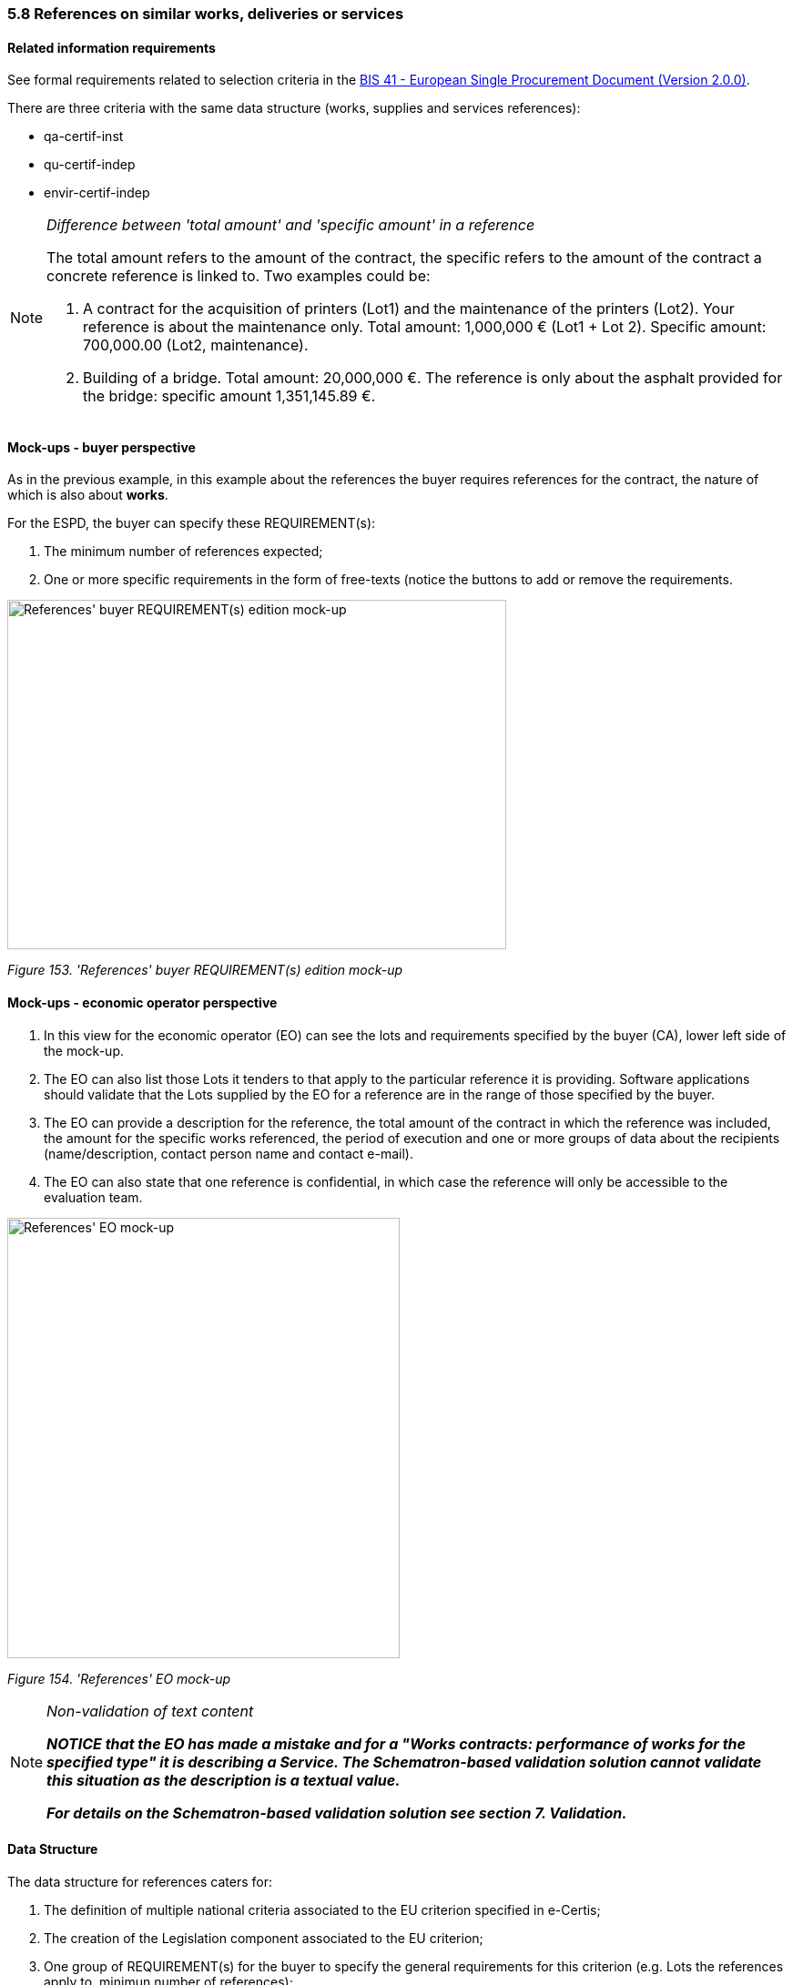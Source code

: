 === 5.8 References on similar works, deliveries or services

==== Related information requirements

See formal requirements related to selection criteria in the link:http://wiki.ds.unipi.gr/pages/viewpage.action?pageId=44367916[BIS 41 - European Single Procurement Document (Version 2.0.0)].

There are three criteria with the same data structure (works, supplies and services references):

* qa-certif-inst
* qu-certif-indep
* envir-certif-indep

[cols=",",]

[NOTE]
====
_Difference between 'total amount' and 'specific amount' in a reference_

The total amount refers to the amount of the contract, the specific refers to the amount of the contract a concrete reference is linked to. Two examples could be:

[arabic]
. A contract for the acquisition of printers (Lot1) and the maintenance of the printers (Lot2). Your reference is about the maintenance only. Total amount: 1,000,000 € (Lot1 + Lot 2). Specific amount: 700,000.00 (Lot2, maintenance).
. Building of a bridge. Total amount: 20,000,000 €. The reference is only about the asphalt provided for the bridge: specific amount 1,351,145.89 €.
====


==== Mock-ups - buyer perspective

As in the previous example, in this example about the references the buyer requires references for the contract, the nature of which is also about *works*.

For the ESPD, the buyer can specify these REQUIREMENT(s):

[arabic]
. The minimum number of references expected;
. One or more specific requirements in the form of free-texts (notice the buttons to add or remove the requirements.

image:References_CA_REQUIREMENT-edition mock-up.png[References' buyer REQUIREMENT(s) edition mock-up,width=548,height=384]

_Figure 153. 'References' buyer REQUIREMENT(s) edition mock-up_

==== Mock-ups - economic operator perspective

[arabic]
. In this view for the economic operator (EO) can see the lots and requirements specified by the buyer (CA), lower left side of the mock-up.
. The EO can also list those Lots it tenders to that apply to the particular reference it is providing. Software applications should validate that the Lots supplied by the EO for a reference are in the range of those specified by the buyer.
. The EO can provide a description for the reference, the total amount of the contract in which the reference was included, the amount for the specific works referenced, the period of execution and one or more groups of data about the recipients (name/description, contact person name and contact e-mail).
. The EO can also state that one reference is confidential, in which case the reference will only be accessible to the evaluation team.

image:References_EO-mock-up.png[References' EO mock-up,width=431,height=484]

_Figure 154. 'References' EO mock-up_


[NOTE]
====
_Non-validation of text content_

*_NOTICE that the EO has made a mistake and for a "Works contracts: performance of works for the specified type" it is describing a Service. The Schematron-based validation solution cannot validate this situation as the description is a textual value._*

*_For details on the Schematron-based validation solution see section 7. Validation._*
====

==== Data Structure

The data structure for references caters for:

[arabic]
. The definition of multiple national criteria associated to the EU criterion specified in e-Certis;
. The creation of the Legislation component associated to the EU criterion;
. One group of REQUIREMENT(s) for the buyer to specify the general requirements for this criterion (e.g. Lots the references apply to, minimun number of references);
. Multiple groups (cardinality 1..n) of questions for the economic operator to answer; which in this case are multiple references to works about which the EO has to provide information and the lots the EO tenders to related to the references.

image:References_criterion_data_structure.png['References' criterion data structure,width=505,height=216]

_Figure 155.'References' criterion data structure_

==== XML Example

_'References for a works contract' criterion_
[source,xml]
----
<!... header elements removed for brevity -->

<!-- Criterion:For supply contracts: performance of deliveries of the specified type -->
        <cac:TenderingCriterion>
                <cbc:ID schemeID="criterion" schemeAgencyID="EU-COM-GROW" schemeVersionID="3.0.0">3a18a175-1863-4b1d-baef-588ce61960ca</cbc:ID>
                <cbc:CriterionTypeCode listID="criterion" listAgencyID="EU-COM-GROW" listVersionID="3.0.0">supply-perform</cbc:CriterionTypeCode>
                <cbc:Name>For supply contracts: performance of deliveries of the specified type</cbc:Name>
                <cbc:Description>For public supply contracts only: During the reference period, the economic operator has delivered the following principal deliveries of the type specified. Contracting authorities may require up to three years and allow experience dating from more than three years.</cbc:Description>
                <cac:ProcurementProjectLotReference>
                        <cbc:ID schemeID="Criterion" schemeAgencyID="EU-COM-GROW" schemeVersionID="3.0.0">LOT-00000</cbc:ID>
                </cac:ProcurementProjectLotReference>
                <cac:ProcurementProjectLotReference>
                        <cbc:ID schemeID="Criterion" schemeAgencyID="EU-COM-GROW" schemeVersionID="3.0.0">LOT-00001</cbc:ID>
                </cac:ProcurementProjectLotReference>
                <cac:SubTenderingCriterion>
                        <cbc:ID schemeID="criterion" schemeAgencyID="EU-COM-GROW" schemeVersionID="3.0.0">e6b21867-95b5-4549-8180-f4673219b179</cbc:ID>
                        <cbc:Name>[Name of the National Criterion]</cbc:Name>
                        <cbc:Description>[Description of the National Criterion ]</cbc:Description>
                        <cac:TenderingCriterionPropertyGroup>
                                <cbc:ID schemeID="criterion" schemeAgencyID="EU-COM-GROW" schemeVersionID="3.0.0">8c39b505-8abe-44fa-a3e0-f2d78b9d8224</cbc:ID>
                                <cbc:PropertyGroupTypeCode listID="PropertyGroupType" listAgencyID="EU-COM-GROW" listVersionID="3.0.0">ON*</cbc:PropertyGroupTypeCode>
                                <cac:TenderingCriterionProperty>
                                        <cbc:ID schemeID="criterion" schemeAgencyID="EU-COM-GROW" schemeVersionID="3.0.0">b2a38518-42cb-48a3-a4b8-3cae396fbb24</cbc:ID>
                                        <cbc:Description>[Additional information; e.g. no evidences online]</cbc:Description>
                                        <cbc:TypeCode listID="CriterionElementType" listAgencyID="EU-COM-GROW" listVersionID="3.0.0">CAPTION</cbc:TypeCode>
                                        <cbc:ValueDataTypeCode listID="ResponseDataType" listAgencyID="EU-COM-GROW" listVersionID="3.0.0">NONE</cbc:ValueDataTypeCode>
                                </cac:TenderingCriterionProperty>
                                <cac:TenderingCriterionProperty>
                                        <cbc:ID schemeID="criterion" schemeAgencyID="EU-COM-GROW" schemeVersionID="3.0.0">f770c131-6aeb-4a72-bbb5-2ea29592d707</cbc:ID>
                                        <cbc:Description>Your Answer</cbc:Description>
                                        <cbc:TypeCode listID="CriterionElementType" listAgencyID="EU-COM-GROW" listVersionID="3.0.0">QUESTION</cbc:TypeCode>
                                        <cbc:ValueDataTypeCode listID="ResponseDataType" listAgencyID="EU-COM-GROW" listVersionID="3.0.0">INDICATOR</cbc:ValueDataTypeCode>
                                </cac:TenderingCriterionProperty>
                        </cac:TenderingCriterionPropertyGroup>
                </cac:SubTenderingCriterion>
                <cac:Legislation>
                        <cbc:ID schemeID="criterion" schemeAgencyID="EU-COM-GROW" schemeVersionID="3.0.0">9c3887a4-a6d8-49e1-bc97-97b3fc8f1dff</cbc:ID>
                        <cbc:Title>[Legislation title]</cbc:Title>
                        <cbc:Description>[Legislation description]</cbc:Description>
                        <cbc:JurisdictionLevel>EU</cbc:JurisdictionLevel>
                        <cbc:Article>[Article, e.g. Article 2.I.a]</cbc:Article>
                        <cbc:URI>http://eur-lex.europa.eu/</cbc:URI>
                        <cac:Language>
                                <cbc:LocaleCode listID="language" listAgencyName="EU-COM-OP" listVersionID="20201216-0">ENG</cbc:LocaleCode>
                        </cac:Language>
                </cac:Legislation>
                <cac:TenderingCriterionPropertyGroup>
                        <cbc:ID schemeID="criterion" schemeAgencyID="EU-COM-GROW" schemeVersionID="3.0.0">381bea15-9460-49f7-a6d0-15d13059de29</cbc:ID>
                        <cbc:PropertyGroupTypeCode listID="PropertyGroupType" listAgencyID="EU-COM-GROW" listVersionID="3.0.0">ON*</cbc:PropertyGroupTypeCode>
                        <cac:TenderingCriterionProperty>
                                <cbc:ID schemeID="criterion" schemeAgencyID="EU-COM-GROW" schemeVersionID="3.0.0">f29df27e-85ea-4da1-b9f5-c48b997a3b67</cbc:ID>
                                <cbc:Description>Minimum number of references</cbc:Description>
                                <cbc:TypeCode listID="CriterionElementType" listAgencyID="EU-COM-GROW" listVersionID="3.0.0">REQUIREMENT</cbc:TypeCode>
                                <cbc:ValueDataTypeCode listID="ResponseDataType" listAgencyID="EU-COM-GROW" listVersionID="3.0.0">QUANTITY_INTEGER</cbc:ValueDataTypeCode>
                                <!-- No answer is expected here from the economic operator, as this is a REQUIREMENT issued by the buyer. Hence the element 'cbc:ValueDataTypeCode' contains the type of value of the requirement issued by the buyer -->
                                <cbc:ExpectedValueNumeric>3</cbc:ExpectedValueNumeric>
                        </cac:TenderingCriterionProperty>
                        <cac:SubsidiaryTenderingCriterionPropertyGroup>
                                <cbc:ID schemeID="criterion" schemeAgencyID="EU-COM-GROW" schemeVersionID="3.0.0">53c9aad8-dc80-48f8-85d9-755c2aab8e95</cbc:ID>
                                <cbc:PropertyGroupTypeCode listID="PropertyGroupType" listAgencyID="EU-COM-GROW" listVersionID="3.0.0">ON*</cbc:PropertyGroupTypeCode>
                                <cac:TenderingCriterionProperty>
                                        <cbc:ID schemeID="criterion" schemeAgencyID="EU-COM-GROW" schemeVersionID="3.0.0">6a9db029-0bdd-44dd-96dc-8f30b2203bf1</cbc:ID>
                                        <cbc:Description/>
                                        <cbc:TypeCode listID="CriterionElementType" listAgencyID="EU-COM-GROW" listVersionID="3.0.0">CAPTION</cbc:TypeCode>
                                        <cbc:ValueDataTypeCode listID="ResponseDataType" listAgencyID="EU-COM-GROW" listVersionID="3.0.0">NONE</cbc:ValueDataTypeCode>
                                </cac:TenderingCriterionProperty>
                                <cac:SubsidiaryTenderingCriterionPropertyGroup>
                                        <cbc:ID schemeID="criterion" schemeAgencyID="EU-COM-GROW" schemeVersionID="3.0.0">d663aca5-5f3c-4980-b825-81e1bd7db381</cbc:ID>
                                        <cbc:PropertyGroupTypeCode listID="PropertyGroupType" listAgencyID="EU-COM-GROW" listVersionID="3.0.0">ON*</cbc:PropertyGroupTypeCode>
                                        <cac:TenderingCriterionProperty>
                                                <cbc:ID schemeID="criterion" schemeAgencyID="EU-COM-GROW" schemeVersionID="3.0.0">8d818131-465c-4c51-a6f3-4bd295549983</cbc:ID>
                                                <cbc:Description>Requirement</cbc:Description>
                                                <cbc:TypeCode listID="CriterionElementType" listAgencyID="EU-COM-GROW" listVersionID="3.0.0">REQUIREMENT</cbc:TypeCode>
                                                <cbc:ValueDataTypeCode listID="ResponseDataType" listAgencyID="EU-COM-GROW" listVersionID="3.0.0">DESCRIPTION</cbc:ValueDataTypeCode>
                                                <!-- No answer is expected here from the economic operator, as this is a REQUIREMENT issued by the buyer. Hence the element 'cbc:ValueDataTypeCode' contains the type of value of the requirement issued by the buyer -->
                                                <cbc:ExpectedDescription>The references provided need to refer to good supplied in more than one EU Member States.</cbc:ExpectedDescription>
                                        </cac:TenderingCriterionProperty>
                                </cac:SubsidiaryTenderingCriterionPropertyGroup>
                        </cac:SubsidiaryTenderingCriterionPropertyGroup>
                        <cac:SubsidiaryTenderingCriterionPropertyGroup>
                                <cbc:ID schemeID="criterion" schemeAgencyID="EU-COM-GROW" schemeVersionID="3.0.0">a44e24e9-f878-4651-9ead-e0b1387dae09</cbc:ID>
                                <cbc:PropertyGroupTypeCode listID="PropertyGroupType" listAgencyID="EU-COM-GROW" listVersionID="3.0.0">ON*</cbc:PropertyGroupTypeCode>
                                <cac:TenderingCriterionProperty>
                                        <cbc:ID schemeID="criterion" schemeAgencyID="EU-COM-GROW" schemeVersionID="3.0.0">71a8b493-0a70-4823-a043-b5f245b89af5</cbc:ID>
                                        <cbc:Description/>
                                        <cbc:TypeCode listID="CriterionElementType" listAgencyID="EU-COM-GROW" listVersionID="3.0.0">CAPTION</cbc:TypeCode>
                                        <cbc:ValueDataTypeCode listID="ResponseDataType" listAgencyID="EU-COM-GROW" listVersionID="3.0.0">NONE</cbc:ValueDataTypeCode>
                                </cac:TenderingCriterionProperty>
                                <cac:SubsidiaryTenderingCriterionPropertyGroup>
                                        <cbc:ID schemeID="criterion" schemeAgencyID="EU-COM-GROW" schemeVersionID="3.0.0">c8ec5c30-2c17-4936-abbb-392523d873e5</cbc:ID>
                                        <cbc:PropertyGroupTypeCode listID="PropertyGroupType" listAgencyID="EU-COM-GROW" listVersionID="3.0.0">ON*</cbc:PropertyGroupTypeCode>
                                        <cac:TenderingCriterionProperty>
                                                <cbc:ID schemeID="criterion" schemeAgencyID="EU-COM-GROW" schemeVersionID="3.0.0">60084d4a-33ab-43c2-850b-cb975995da4f</cbc:ID>
                                                <cbc:Description>Reference description</cbc:Description>
                                                <cbc:TypeCode listID="CriterionElementType" listAgencyID="EU-COM-GROW" listVersionID="3.0.0">QUESTION</cbc:TypeCode>
                                                <cbc:ValueDataTypeCode listID="ResponseDataType" listAgencyID="EU-COM-GROW" listVersionID="3.0.0">DESCRIPTION</cbc:ValueDataTypeCode>
                                        </cac:TenderingCriterionProperty>
                                        <cac:TenderingCriterionProperty>
                                                <cbc:ID schemeID="criterion" schemeAgencyID="EU-COM-GROW" schemeVersionID="3.0.0">1ea03e22-d51d-4224-aaf7-c8e673f49dbf</cbc:ID>
                                                <cbc:Description>Total amount</cbc:Description>
                                                <cbc:TypeCode listID="CriterionElementType" listAgencyID="EU-COM-GROW" listVersionID="3.0.0">QUESTION</cbc:TypeCode>
                                                <cbc:ValueDataTypeCode listID="ResponseDataType" listAgencyID="EU-COM-GROW" listVersionID="3.0.0">AMOUNT</cbc:ValueDataTypeCode>
                                        </cac:TenderingCriterionProperty>
                                        <cac:TenderingCriterionProperty>
                                                <cbc:ID schemeID="criterion" schemeAgencyID="EU-COM-GROW" schemeVersionID="3.0.0">c11d9ccf-97e2-4ddd-8961-840794c4bc8b</cbc:ID>
                                                <cbc:Description>Activity of the economic operator</cbc:Description>
                                                <cbc:TypeCode listID="CriterionElementType" listAgencyID="EU-COM-GROW" listVersionID="3.0.0">QUESTION</cbc:TypeCode>
                                                <cbc:ValueDataTypeCode listID="ResponseDataType" listAgencyID="EU-COM-GROW" listVersionID="3.0.0">DESCRIPTION</cbc:ValueDataTypeCode>
                                        </cac:TenderingCriterionProperty>
                                        <cac:TenderingCriterionProperty>
                                                <cbc:ID schemeID="criterion" schemeAgencyID="EU-COM-GROW" schemeVersionID="3.0.0">25c464f5-17e9-488e-9820-81213e20845c</cbc:ID>
                                                <cbc:Description>Specific amount</cbc:Description>
                                                <cbc:TypeCode listID="CriterionElementType" listAgencyID="EU-COM-GROW" listVersionID="3.0.0">QUESTION</cbc:TypeCode>
                                                <cbc:ValueDataTypeCode listID="ResponseDataType" listAgencyID="EU-COM-GROW" listVersionID="3.0.0">AMOUNT</cbc:ValueDataTypeCode>
                                        </cac:TenderingCriterionProperty>
                                        <cac:TenderingCriterionProperty>
                                                <cbc:ID schemeID="criterion" schemeAgencyID="EU-COM-GROW" schemeVersionID="3.0.0">d337a41c-2030-4126-b194-296ebffa6eeb</cbc:ID>
                                                <cbc:Description>Period (Start and End dates)</cbc:Description>
                                                <cbc:TypeCode listID="CriterionElementType" listAgencyID="EU-COM-GROW" listVersionID="3.0.0">QUESTION</cbc:TypeCode>
                                                <cbc:ValueDataTypeCode listID="ResponseDataType" listAgencyID="EU-COM-GROW" listVersionID="3.0.0">PERIOD</cbc:ValueDataTypeCode>
                                        </cac:TenderingCriterionProperty>
                                        <cac:TenderingCriterionProperty>
                                                <cbc:ID schemeID="criterion" schemeAgencyID="EU-COM-GROW" schemeVersionID="3.0.0">73b1b8e2-164e-4656-9791-1f76ba7e325e</cbc:ID>
                                                <cbc:Description>Confidential</cbc:Description>
                                                <cbc:TypeCode listID="CriterionElementType" listAgencyID="EU-COM-GROW" listVersionID="3.0.0">QUESTION</cbc:TypeCode>
                                                <cbc:ValueDataTypeCode listID="ResponseDataType" listAgencyID="EU-COM-GROW" listVersionID="3.0.0">INDICATOR</cbc:ValueDataTypeCode>
                                        </cac:TenderingCriterionProperty>
                                        <cac:SubsidiaryTenderingCriterionPropertyGroup>
                                                <cbc:ID schemeID="criterion" schemeAgencyID="EU-COM-GROW" schemeVersionID="3.0.0">6afa7569-e4c4-4538-be89-84a82b2a301b</cbc:ID>
                                                <cbc:PropertyGroupTypeCode listID="PropertyGroupType" listAgencyID="EU-COM-GROW" listVersionID="3.0.0">ON*</cbc:PropertyGroupTypeCode>
                                                <cac:TenderingCriterionProperty>
                                                  <cbc:ID schemeID="criterion" schemeAgencyID="EU-COM-GROW" schemeVersionID="3.0.0">3e72b656-00dc-4135-91e6-792bdc33debd</cbc:ID>
                                                  <cbc:Description>Recipient name</cbc:Description>
                                                  <cbc:TypeCode listID="CriterionElementType" listAgencyID="EU-COM-GROW" listVersionID="3.0.0">QUESTION</cbc:TypeCode>
                                                  <cbc:ValueDataTypeCode listID="ResponseDataType" listAgencyID="EU-COM-GROW" listVersionID="3.0.0">DESCRIPTION</cbc:ValueDataTypeCode>
                                                </cac:TenderingCriterionProperty>
                                                <cac:TenderingCriterionProperty>
                                                  <cbc:ID schemeID="criterion" schemeAgencyID="EU-COM-GROW" schemeVersionID="3.0.0">9576259a-f5bf-423f-9642-4fb4fda03ea3</cbc:ID>
                                                  <cbc:Description>Contact person name</cbc:Description>
                                                  <cbc:TypeCode listID="CriterionElementType" listAgencyID="EU-COM-GROW" listVersionID="3.0.0">QUESTION</cbc:TypeCode>
                                                  <cbc:ValueDataTypeCode listID="ResponseDataType" listAgencyID="EU-COM-GROW" listVersionID="3.0.0">DESCRIPTION</cbc:ValueDataTypeCode>
                                                </cac:TenderingCriterionProperty>
                                                <cac:TenderingCriterionProperty>
                                                  <cbc:ID schemeID="criterion" schemeAgencyID="EU-COM-GROW" schemeVersionID="3.0.0">bc804c82-f03a-4f21-8e19-3788f809e1e0</cbc:ID>
                                                  <cbc:Description>Contact email</cbc:Description>
                                                  <cbc:TypeCode listID="CriterionElementType" listAgencyID="EU-COM-GROW" listVersionID="3.0.0">QUESTION</cbc:TypeCode>
                                                  <cbc:ValueDataTypeCode listID="ResponseDataType" listAgencyID="EU-COM-GROW" listVersionID="3.0.0">DESCRIPTION</cbc:ValueDataTypeCode>
                                                </cac:TenderingCriterionProperty>
                                                <cac:TenderingCriterionProperty>
                                                  <cbc:ID schemeID="criterion" schemeAgencyID="EU-COM-GROW" schemeVersionID="3.0.0">f8ca97d2-7053-47c8-811c-8d20f1620e62</cbc:ID>
                                                  <cbc:Description>Contact telephone</cbc:Description>
                                                  <cbc:TypeCode listID="CriterionElementType" listAgencyID="EU-COM-GROW" listVersionID="3.0.0">QUESTION</cbc:TypeCode>
                                                  <cbc:ValueDataTypeCode listID="ResponseDataType" listAgencyID="EU-COM-GROW" listVersionID="3.0.0">DESCRIPTION</cbc:ValueDataTypeCode>
                                                </cac:TenderingCriterionProperty>
                                        </cac:SubsidiaryTenderingCriterionPropertyGroup>
                                        <cac:SubsidiaryTenderingCriterionPropertyGroup>
                                                <cbc:ID schemeID="criterion" schemeAgencyID="EU-COM-GROW" schemeVersionID="3.0.0">7458d42a-e581-4640-9283-34ceb3ad4345</cbc:ID>
                                                <cbc:PropertyGroupTypeCode listID="PropertyGroupType" listAgencyID="EU-COM-GROW" listVersionID="3.0.0">ON*</cbc:PropertyGroupTypeCode>
                                                <cac:TenderingCriterionProperty>
                                                  <cbc:ID schemeID="criterion" schemeAgencyID="EU-COM-GROW" schemeVersionID="3.0.0">a2ed0e66-9056-42dc-9047-799f9806f241</cbc:ID>
                                                  <cbc:Description>Is this information available online?</cbc:Description>
                                                  <cbc:TypeCode listID="CriterionElementType" listAgencyID="EU-COM-GROW" listVersionID="3.0.0">QUESTION</cbc:TypeCode>
                                                  <cbc:ValueDataTypeCode listID="ResponseDataType" listAgencyID="EU-COM-GROW" listVersionID="3.0.0">INDICATOR</cbc:ValueDataTypeCode>
                                                </cac:TenderingCriterionProperty>
                                                <cac:SubsidiaryTenderingCriterionPropertyGroup>
                                                  <cbc:ID schemeID="criterion" schemeAgencyID="EU-COM-GROW" schemeVersionID="3.0.0">41dd2e9b-1bfd-44c7-93ee-56bd74a4334b</cbc:ID>
                                                  <cbc:PropertyGroupTypeCode listID="PropertyGroupType" listAgencyID="EU-COM-GROW" listVersionID="3.0.0">ONTRUE</cbc:PropertyGroupTypeCode>
                                                  <cac:TenderingCriterionProperty>
                                                  <cbc:ID schemeID="criterion" schemeAgencyID="EU-COM-GROW" schemeVersionID="3.0.0">4b18ffc5-fb9d-428c-aa25-823486de5269</cbc:ID>
                                                  <cbc:Description>Evidence Supplied</cbc:Description>
                                                  <cbc:TypeCode listID="CriterionElementType" listAgencyID="EU-COM-GROW" listVersionID="3.0.0">QUESTION</cbc:TypeCode>
                                                  <cbc:ValueDataTypeCode listID="ResponseDataType" listAgencyID="EU-COM-GROW" listVersionID="3.0.0">EVIDENCE_IDENTIFIER</cbc:ValueDataTypeCode>
                                                  </cac:TenderingCriterionProperty>
                                                </cac:SubsidiaryTenderingCriterionPropertyGroup>
                                        </cac:SubsidiaryTenderingCriterionPropertyGroup>
                                </cac:SubsidiaryTenderingCriterionPropertyGroup>
                        </cac:SubsidiaryTenderingCriterionPropertyGroup>
                </cac:TenderingCriterionPropertyGroup>
        </cac:TenderingCriterion>

----


The following elements can be read in the example:
. The description of the Criterion.
. The minimum number of references expected by the buyer (minimum one, in this example).
. Additional REQUIREMENT expressed by the buyer that apply for the affected Lots: Specific amount greater than a certain amount.
. Additional REQUIREMENT expressed by the buyer that apply for the affected Lots: Executed recently.
. The Lots for which the Reference makes sense. Notice that the response of the EO is consistent, as the procedure is divided into 2 Lots.
. The description of the work executed.
. The Total Amount of the Reference, including the amounts that were specific to (share of) other EOs participating in the execution of the work. Notice that the attribute currencyID is set to "EUR".
. The activity of this economic operator in this work.
. The amount specific to the contribution of this EO in this Reference. Notice that the specific and the total amounts are identical. The EO proabably executed the work alone, as a sole contractor.
. Duration of the execution of the work.
. The level of confidentiality of the information regarding this Reference. Confidential references provided by the EO cannot be made accessible by the buyer to third parties.
. The name of the recipient of the work.
. Name of the contact point, a person in this case.
. Contact e-mail of the recipient of the work.

